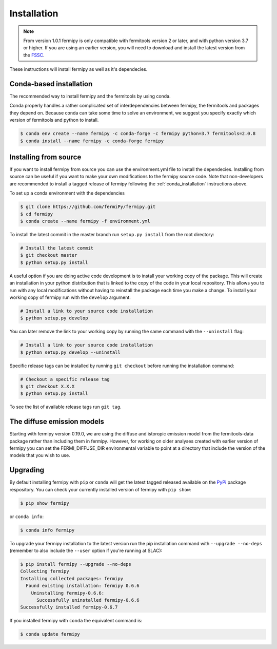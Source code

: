 .. _install:

Installation
============

.. note:: 

   From version 1.0.1 fermipy is only compatible with
   fermitools version 2 or later, and with python version 3.7 or
   higher.
   If you are using an earlier version, you will need to download and
   install the latest version from the `FSSC
   <http://fermi.gsfc.nasa.gov/ssc/data/analysis/software/>`_.  

These instructions will install fermipy as well as it's dependecies.


.. _conda_installation:

Conda-based installation
------------------------

The recommended way to install fermipy and the fermitools by using conda.

Conda properly handles a rather complicated set of interdependencies between
fermipy, the fermitools and packages they depend on.  Because conda
can take some time to solve an environment, we suggest you specify
exactly which version of fermitools and python to install.

.. code-block:: bash

   $ conda env create --name fermipy -c conda-forge -c fermipy python=3.7 fermitools=2.0.8
   $ conda install --name fermipy -c conda-forge fermipy
   

.. _installing from source:

Installing from source
----------------------

If you want to install fermipy from source you can use the
environment.yml file to install the dependecies. Installing from source
can be useful if you want to make your own modifications to the
fermipy source code.  Note that non-developers are recommended to
install a tagged release of fermipy following the
:ref:`conda_installation` instructions above.

To set up a conda environment with the dependencies

.. code-block:: bash

   $ git clone https://github.com/fermiPy/fermipy.git
   $ cd fermipy
   $ conda create --name fermipy -f environment.yml
   
To install the latest commit in the master branch run ``setup.py
install`` from the root directory:

.. code-block:: bash

   # Install the latest commit
   $ git checkout master
   $ python setup.py install 

A useful option if you are doing active code development is to install
your working copy of the package.  This will create an installation in
your python distribution that is linked to the copy of the code in
your local repository.  This allows you to run with any local
modifications without having to reinstall the package each time you
make a change.  To install your working copy of fermipy run with the
``develop`` argument:

.. code-block:: bash

   # Install a link to your source code installation
   $ python setup.py develop

You can later remove the link to your working copy by running the same
command with the ``--uninstall`` flag:

.. code-block:: bash

   # Install a link to your source code installation
   $ python setup.py develop --uninstall
   

Specific release tags can be installed by running ``git checkout``
before running the installation command:
   
.. code-block:: bash
   
   # Checkout a specific release tag
   $ git checkout X.X.X 
   $ python setup.py install
   
To see the list of available release tags run ``git tag``.




The diffuse emission models
------------------------------

Starting with fermipy version 0.19.0, we are using the diffuse and
istoropic emission model from the fermitools-data package rather
than including them in fermipy.    However, for working on older
analyses created with earlier version of fermipy you can set the
FERMI_DIFFUSE_DIR environmental variable to point at a directory
that include the version of the models that you wish to use.


   
   
Upgrading
---------

By default installing fermipy with ``pip`` or ``conda`` will get the latest tagged
released available on the `PyPi <https://pypi.python.org/pypi>`_
package respository.  You can check your currently installed version
of fermipy with ``pip show``:

.. code-block:: bash

   $ pip show fermipy

or ``conda info``:

.. code-block:: bash

   $ conda info fermipy
   
To upgrade your fermipy installation to the latest version run the pip
installation command with ``--upgrade --no-deps`` (remember to also
include the ``--user`` option if you're running at SLAC):
   
.. code-block:: bash
   
   $ pip install fermipy --upgrade --no-deps
   Collecting fermipy
   Installing collected packages: fermipy
     Found existing installation: fermipy 0.6.6
       Uninstalling fermipy-0.6.6:
         Successfully uninstalled fermipy-0.6.6
   Successfully installed fermipy-0.6.7

If you installed fermipy with ``conda`` the equivalent command is:

.. code-block:: bash

   $ conda update fermipy
   

